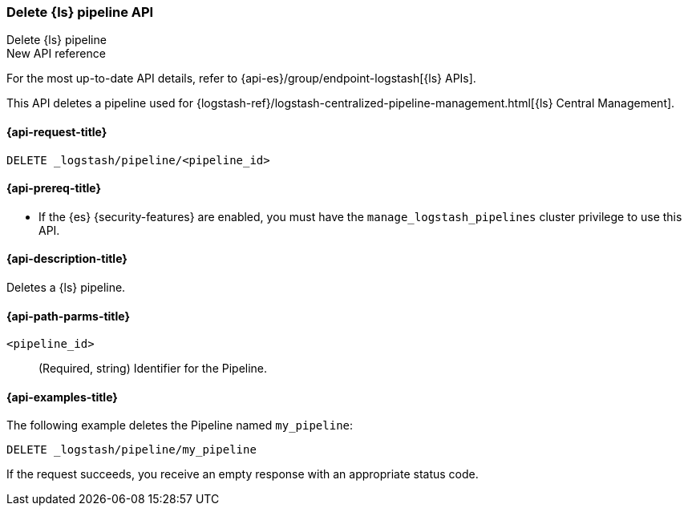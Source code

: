 [role="xpack"]
[[logstash-api-delete-pipeline]]
=== Delete {ls} pipeline API
++++
<titleabbrev>Delete {ls} pipeline</titleabbrev>
++++

.New API reference
[sidebar]
--
For the most up-to-date API details, refer to {api-es}/group/endpoint-logstash[{ls} APIs].
--

This API deletes a pipeline used for
{logstash-ref}/logstash-centralized-pipeline-management.html[{ls} Central
Management].

[[logstash-api-delete-pipeline-request]]
==== {api-request-title}

`DELETE _logstash/pipeline/<pipeline_id>`

[[logstash-api-delete-pipeline-prereqs]]
==== {api-prereq-title}

* If the {es} {security-features} are enabled, you must have the
`manage_logstash_pipelines` cluster privilege to use this API.

[[logstash-api-delete-pipeline-desc]]
==== {api-description-title}

Deletes a {ls} pipeline.

[[logstash-api-delete-pipeline-params]]
==== {api-path-parms-title}

`<pipeline_id>`::
  (Required, string) Identifier for the Pipeline.

[[logstash-api-delete-pipeline-example]]
==== {api-examples-title}

The following example deletes the Pipeline named `my_pipeline`:

//////////////////////////

[source,console]
--------------------------------------------------
PUT _logstash/pipeline/my_pipeline
{
  "description": "Sample Pipeline for illustration purposes",
  "last_modified": "2021-01-02T02:50:51.250Z",
  "pipeline_metadata": {
    "type": "logstash_pipeline",
    "version": "1"
  },
  "username": "elastic",
  "pipeline": "input {}\n filter { grok {} }\n output {}",
  "pipeline_settings": {
    "pipeline.workers": 1,
    "pipeline.batch.size": 125,
    "pipeline.batch.delay": 50,
    "queue.type": "memory",
    "queue.max_bytes": "1gb",
    "queue.checkpoint.writes": 1024
  }
}
--------------------------------------------------

//////////////////////////

[source,console]
--------------------------------------------------
DELETE _logstash/pipeline/my_pipeline
--------------------------------------------------
// TEST[continued]


If the request succeeds, you receive an empty response with an appropriate
status code.
